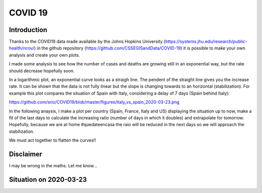 COVID 19
========

Introduction
------------
Thanks to the COVID19 data made available by the Johns Hopkins University (https://systems.jhu.edu/research/public-health/ncov/) in the github repository (https://github.com/CSSEGISandData/COVID-19) it is possible to make your own analysis and create your own plots. 

I made some analysis to see how the number of cases and deaths are growing still in an exponential way, but the rate should decrease hopefully soon.

In a logarithmic plot, an exponential curve looks as a straigh line. The pendent of the straight line gives you the increase rate. It can be shown that the data is not fully linear but the slope is changing towards to an horizontal (stabilization). For example this plot compares the situation of Spain with Italy, considering a delay of 7 days (Spain behind Italy): 

https://github.com/srio/COVID19/blob/master/figures/italy_vs_spain_2020-03-23.png

In the following anaysis, I make a plot per country (Spain, France, Italy and US) displaying the situation up to now, make a fit of the last days to calculate the increasing ratio (number of days in which it doubles) and extrapolate for tomorrow. Hopefully, because we are at home #quedateencasa the raio will be reduced in the next days so we will approach the stabilization. 

We must act together to flatten the curves!! 

Disclaimer
----------
I may be wrong in the maths. Let me know...


Situation on 2020-03-23
-----------------------

.. image:: https://github.com/srio/COVID19/blob/master/figures/Spain_2020-03-23.png
   :scale: 50
   :align: left
.. image:: https://github.com/srio/COVID19/blob/master/figures/France_2020-03-23.png
   :scale: 50
   :align: right
.. image:: https://github.com/srio/COVID19/blob/master/figures/Italy_2020-03-23.png
   :scale: 50
   :align: left
.. image:: https://github.com/srio/COVID19/blob/master/figures/US_2020-03-23.png
   :scale: 50
   :align: right
